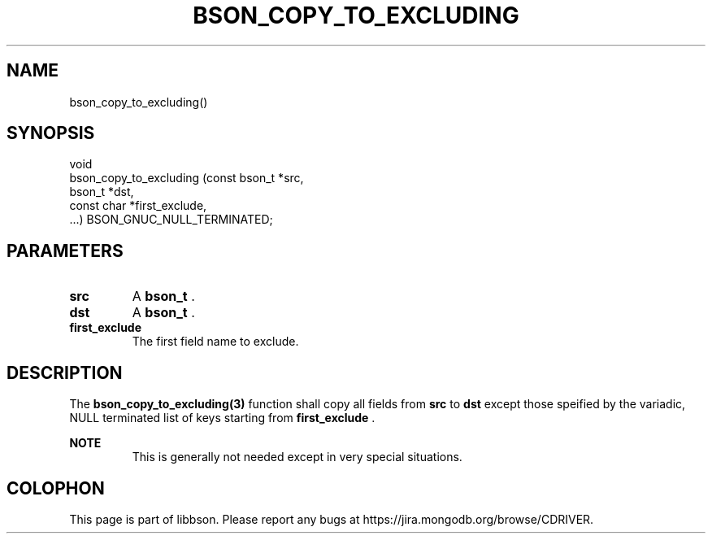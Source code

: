 .\" This manpage is Copyright (C) 2014 MongoDB, Inc.
.\" 
.\" Permission is granted to copy, distribute and/or modify this document
.\" under the terms of the GNU Free Documentation License, Version 1.3
.\" or any later version published by the Free Software Foundation;
.\" with no Invariant Sections, no Front-Cover Texts, and no Back-Cover Texts.
.\" A copy of the license is included in the section entitled "GNU
.\" Free Documentation License".
.\" 
.TH "BSON_COPY_TO_EXCLUDING" "3" "2014-06-26" "libbson"
.SH NAME
bson_copy_to_excluding()
.SH "SYNOPSIS"

.nf
.nf
void
bson_copy_to_excluding (const bson_t *src,
                        bson_t       *dst,
                        const char   *first_exclude,
                        ...) BSON_GNUC_NULL_TERMINATED;
.fi
.fi

.SH "PARAMETERS"

.TP
.B src
A
.BR bson_t
\&.
.LP
.TP
.B dst
A
.BR bson_t
\&.
.LP
.TP
.B first_exclude
The first field name to exclude.
.LP

.SH "DESCRIPTION"

The
.BR bson_copy_to_excluding(3)
function shall copy all fields from
.B src
to
.B dst
except those speified by the variadic, NULL terminated list of keys starting from
.B first_exclude
\&.

.B NOTE
.RS
This is generally not needed except in very special situations.
.RE


.BR
.SH COLOPHON
This page is part of libbson.
Please report any bugs at
\%https://jira.mongodb.org/browse/CDRIVER.